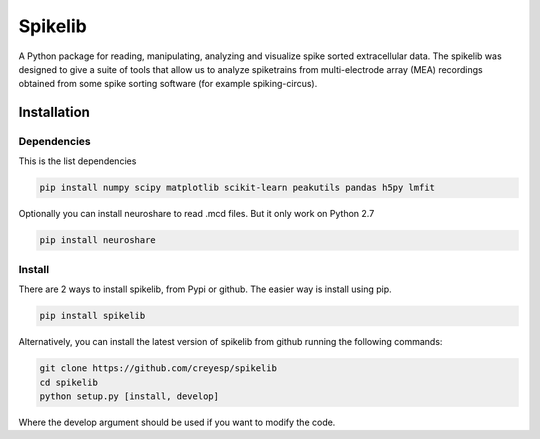 
Spikelib
========

A Python package for reading, manipulating, analyzing and visualize
spike sorted extracellular data. The spikelib was designed to give a
suite of tools that allow us to analyze spiketrains from multi-electrode
array (MEA) recordings obtained from some spike sorting software (for
example spiking-circus).

Installation
------------

Dependencies
~~~~~~~~~~~~

This is the list dependencies

.. code:: sh

   pip install numpy scipy matplotlib scikit-learn peakutils pandas h5py lmfit

Optionally you can install neuroshare to read .mcd files. But it only
work on Python 2.7

.. code:: sh

   pip install neuroshare

Install
~~~~~~~

There are 2 ways to install spikelib, from Pypi or github. The easier
way is install using pip.

.. code:: sh

   pip install spikelib

Alternatively, you can install the latest version of spikelib from
github running the following commands:

.. code:: sh

   git clone https://github.com/creyesp/spikelib
   cd spikelib
   python setup.py [install, develop]

Where the develop argument should be used if you want to modify the
code.
